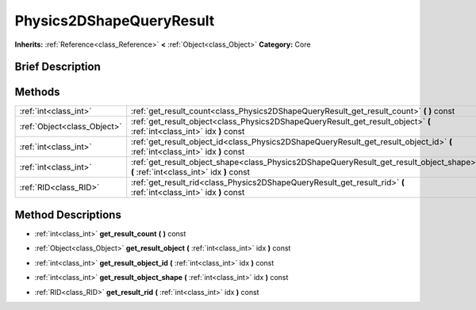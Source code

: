 .. Generated automatically by doc/tools/makerst.py in Godot's source tree.
.. DO NOT EDIT THIS FILE, but the Physics2DShapeQueryResult.xml source instead.
.. The source is found in doc/classes or modules/<name>/doc_classes.

.. _class_Physics2DShapeQueryResult:

Physics2DShapeQueryResult
=========================

**Inherits:** :ref:`Reference<class_Reference>` **<** :ref:`Object<class_Object>`
**Category:** Core

Brief Description
-----------------



Methods
-------

+------------------------------+-------------------------------------------------------------------------------------------------------------------------------------+
| :ref:`int<class_int>`        | :ref:`get_result_count<class_Physics2DShapeQueryResult_get_result_count>` **(** **)** const                                         |
+------------------------------+-------------------------------------------------------------------------------------------------------------------------------------+
| :ref:`Object<class_Object>`  | :ref:`get_result_object<class_Physics2DShapeQueryResult_get_result_object>` **(** :ref:`int<class_int>` idx **)** const             |
+------------------------------+-------------------------------------------------------------------------------------------------------------------------------------+
| :ref:`int<class_int>`        | :ref:`get_result_object_id<class_Physics2DShapeQueryResult_get_result_object_id>` **(** :ref:`int<class_int>` idx **)** const       |
+------------------------------+-------------------------------------------------------------------------------------------------------------------------------------+
| :ref:`int<class_int>`        | :ref:`get_result_object_shape<class_Physics2DShapeQueryResult_get_result_object_shape>` **(** :ref:`int<class_int>` idx **)** const |
+------------------------------+-------------------------------------------------------------------------------------------------------------------------------------+
| :ref:`RID<class_RID>`        | :ref:`get_result_rid<class_Physics2DShapeQueryResult_get_result_rid>` **(** :ref:`int<class_int>` idx **)** const                   |
+------------------------------+-------------------------------------------------------------------------------------------------------------------------------------+

Method Descriptions
-------------------

.. _class_Physics2DShapeQueryResult_get_result_count:

- :ref:`int<class_int>` **get_result_count** **(** **)** const

.. _class_Physics2DShapeQueryResult_get_result_object:

- :ref:`Object<class_Object>` **get_result_object** **(** :ref:`int<class_int>` idx **)** const

.. _class_Physics2DShapeQueryResult_get_result_object_id:

- :ref:`int<class_int>` **get_result_object_id** **(** :ref:`int<class_int>` idx **)** const

.. _class_Physics2DShapeQueryResult_get_result_object_shape:

- :ref:`int<class_int>` **get_result_object_shape** **(** :ref:`int<class_int>` idx **)** const

.. _class_Physics2DShapeQueryResult_get_result_rid:

- :ref:`RID<class_RID>` **get_result_rid** **(** :ref:`int<class_int>` idx **)** const


